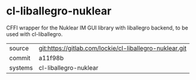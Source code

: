 * cl-liballegro-nuklear

CFFI wrapper for the Nuklear IM GUI library with liballegro backend,
to be used with cl-liballegro.

|---------+---------------------------------------------------------|
| source  | git:https://gitlab.com/lockie/cl-liballegro-nuklear.git |
| commit  | a11f98b                                                 |
| systems | cl-liballegro-nuklear                                   |
|---------+---------------------------------------------------------|
